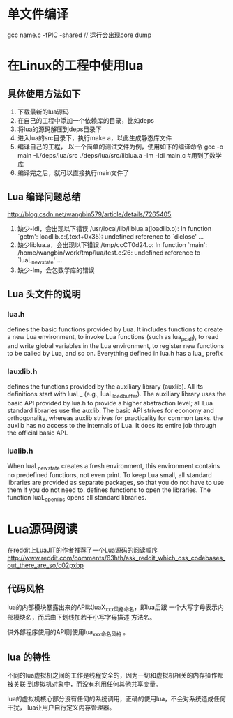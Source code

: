 * 单文件编译
  gcc name.c -fPIC -shared // 运行会出现core dump
* 在Linux的工程中使用lua
** 具体使用方法如下
   1. 下载最新的lua源码
   2. 在自己的工程中添加一个依赖库的目录，比如deps
   3. 将lua的源码解压到deps目录下
   4. 进入lua的src目录下，执行make a，以此生成静态库文件
   5. 编译自己的工程， 以一个简单的测试文件为例，使用如下的编译命令
      gcc -o main -I./deps/lua/src ./deps/lua/src/liblua.a -lm -ldl main.c
      #用到了数学库
   6. 编译完之后，就可以直接执行main文件了
** Lua 编译问题总结
   http://blog.csdn.net/wangbin579/article/details/7265405
   1. 缺少-ldl，会出现以下错误
      /usr/local/lib/liblua.a(loadlib.o): In function `gctm': 
      loadlib.c:(.text+0x35): undefined reference to `dlclose'
      ... 
   2. 缺少liblua.a，会出现以下错误
      /tmp/ccCT0d24.o: In function `main': 
      /home/wangbin/work/tmp/lua/test.c:26: undefined reference to `luaL_newstate' 
      ...
   3. 缺少-lm，会包数学库的错误
** Lua 头文件的说明
*** lua.h
    defines the basic functions provided by Lua.
    It includes functions to create a new Lua environment, to invoke
    Lua functions (such as lua_pcall), to read and write global variables in the
    Lua environment, to register new functions to be called by Lua, and so on.
    Everything defined in lua.h has a lua_ prefix
*** lauxlib.h
    defines the functions provided by the auxiliary library (auxlib).
    All its definitions start with luaL_ (e.g., luaL_loadbuffer).
    The auxiliary library uses the basic API provided by lua.h to provide a
    higher abstraction level; all Lua standard libraries use the auxlib.
    The basic API strives for economy and orthogonality,
    whereas auxlib strives for practicality for common tasks.
    the auxlib has no access to the internals of Lua.
    It does its entire job through the official basic API.
*** lualib.h
    When luaL_newstate creates a fresh environment, this environment contains
    no predefined functions, not even print. To keep Lua small,
    all standard libraries are provided as separate packages,
    so that you do not have to use them if you do not need to.
    defines functions to open the libraries.
    The function luaL_openlibs opens all standard libraries.
* Lua源码阅读
  在reddit上LuaJIT的作者推荐了一个Lua源码的阅读顺序
  http://www.reddit.com/comments/63hth/ask_reddit_which_oss_codebases_out_there_are_so/c02pxbp
** 代码风格
   lua的内部模块暴露出来的API以luaX_xxx风格命名，即lua后跟
   一个大写字母表示内部模块名，而后由下划线加若干小写字母描述
   方法名。

   供外部程序使用的API则使用lua_xxx命名风格 。
** lua 的特性
   不同的lua虚拟机之间的工作是线程安全的，因为一切和虚拟机相关的内存操作都被关联
   到虚拟机对象中，而没有利用任何其他共享变量。

   lua的虚拟机核心部分没有任何的系统调用，正确的使用lua，不会对系统造成任何干扰，
   lua让用户自行定义内存管理器。
   
